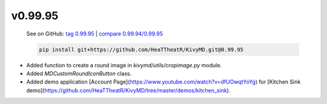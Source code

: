 v0.99.95
--------

    See on GitHub: `tag 0.99.95 <https://github.com/HeaTTheatR/KivyMD/tree/0.99.95>`_ | `compare 0.99.94/0.99.95 <https://github.com/HeaTTheatR/KivyMD/compare/0.99.94...0.99.95>`_

    .. code-block:: bash

       pip install git+https://github.com/HeaTTheatR/KivyMD.git@0.99.95

* Added function to create a round image in `kivymd/utils/cropimage.py` module.
* Added `MDCustomRoundIconButton` class.
* Added demo application [Account Page](https://www.youtube.com/watch?v=dfUOwqtYoYg) for [Kitchen Sink demo](https://github.com/HeaTTheatR/KivyMD/tree/master/demos/kitchen_sink).

